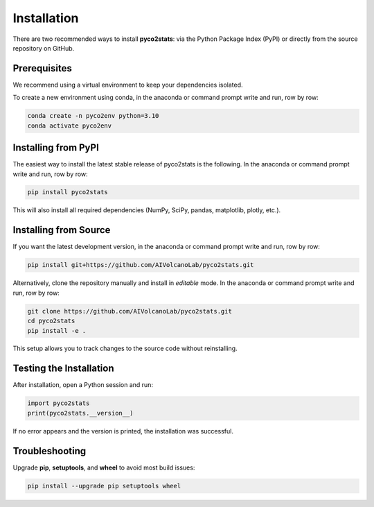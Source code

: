 Installation
============

There are two recommended ways to install **pyco2stats**:  
via the Python Package Index (PyPI) or directly from the source repository on GitHub.

Prerequisites
-------------

We recommend using a virtual environment to keep your dependencies isolated.

To create a new environment using conda, in the anaconda or command prompt write and run, row by row:

.. code-block:: bash

  conda create -n pyco2env python=3.10
  conda activate pyco2env

Installing from PyPI
--------------------

The easiest way to install the latest stable release of pyco2stats is the following. In the anaconda or command prompt write and run, row by row:

.. code-block:: bash

   pip install pyco2stats

This will also install all required dependencies (NumPy, SciPy, pandas, matplotlib, plotly, etc.).

Installing from Source
----------------------

If you want the latest development version, in the anaconda or command prompt write and run, row by row:

.. code-block:: bash

   pip install git+https://github.com/AIVolcanoLab/pyco2stats.git

Alternatively, clone the repository manually and install in *editable* mode. In the anaconda or command prompt write and run, row by row:

.. code-block:: bash

   git clone https://github.com/AIVolcanoLab/pyco2stats.git
   cd pyco2stats
   pip install -e .

This setup allows you to track changes to the source code without reinstalling.

Testing the Installation
------------------------

After installation, open a Python session and run:

.. code-block:: python

   import pyco2stats
   print(pyco2stats.__version__)

If no error appears and the version is printed, the installation was successful.

Troubleshooting
---------------

Upgrade **pip**, **setuptools**, and **wheel** to avoid most build issues:

.. code-block:: bash

  pip install --upgrade pip setuptools wheel
